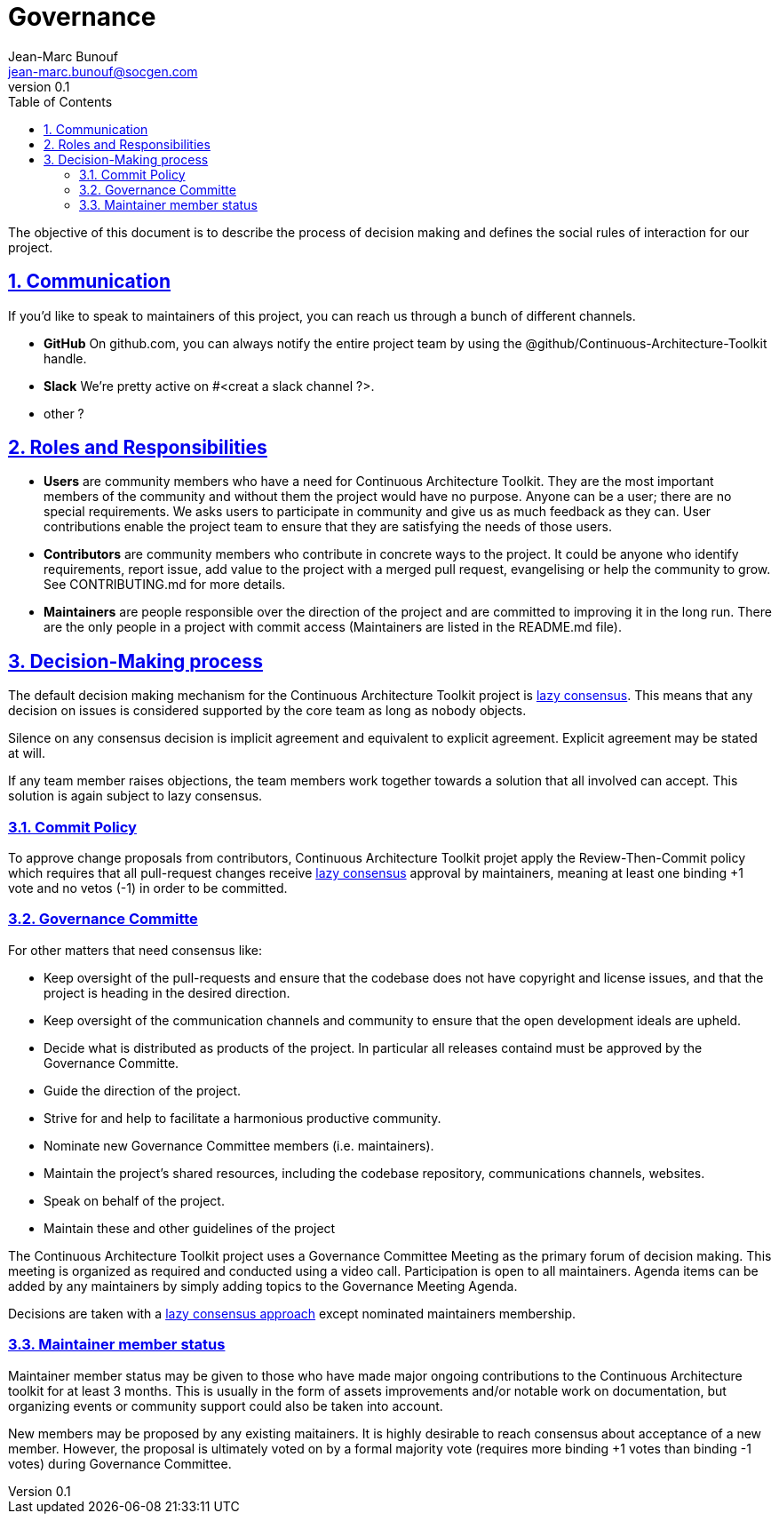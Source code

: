 = Governance
Jean-Marc Bunouf <jean-marc.bunouf@socgen.com>
v0.1
// Metadata:
:description: Contributor Guide
:keywords: guide
:main-title: Continuous Architecture Toolkit 
// Settings:
:icons: 
:idprefix:
:idseparator: -
:preface-title: 
:toc2:
:toc:
:toclevels: 3
:numbered:
:sectlinks:
:sectanchors:
:experimental:
:imagesdir: ./img
:stylesdir: ./styles
:scriptsdir: ./js
// GitHub admonitions:
ifdef::env-github[]
:tip-caption: :bulb:
:note-caption: pass:[&#8505;]
:important-caption: :heavy_exclamation_mark:
:caution-caption: :fire:
:warning-caption: :warning:
endif::[]

The objective of this document is to describe the process of decision
making and defines the social rules of interaction for our project.

== Communication

If you'd like to speak to maintainers of this project, you can reach us
through a bunch of different channels.

* *GitHub* On github.com, you can always notify the entire project team
by using the @github/Continuous-Architecture-Toolkit handle.
* *Slack* We're pretty active on #<creat a slack channel ?>.
* other ?

== Roles and Responsibilities

* *Users* are community members who have a need for Continuous
Architecture Toolkit. They are the most important members of the
community and without them the project would have no purpose. Anyone can
be a user; there are no special requirements. We asks users to
participate in community and give us as much feedback as they can. User
contributions enable the project team to ensure that they are satisfying
the needs of those users.
* *Contributors* are community members who contribute in concrete ways
to the project. It could be anyone who identify requirements, report
issue, add value to the project with a merged pull request, evangelising
or help the community to grow. See CONTRIBUTING.md for more details.
* *Maintainers* are people responsible over the direction of the project
and are committed to improving it in the long run. There are the only
people in a project with commit access (Maintainers are listed in the
README.md file).

== Decision-Making process

The default decision making mechanism for the Continuous Architecture
Toolkit project is
http://www.apache.org/foundation/how-it-works.html#decision-making[lazy
consensus]. This means that any decision on issues is considered
supported by the core team as long as nobody objects.

Silence on any consensus decision is implicit agreement and equivalent
to explicit agreement. Explicit agreement may be stated at will.

If any team member raises objections, the team members work together
towards a solution that all involved can accept. This solution is again
subject to lazy consensus.

=== Commit Policy

To approve change proposals from contributors, Continuous Architecture
Toolkit projet apply the Review-Then-Commit policy which requires that
all pull-request changes receive
http://www.apache.org/foundation/how-it-works.html#decision-making[lazy
consensus] approval by maintainers, meaning at least one binding +1 vote
and no vetos (-1) in order to be committed.

=== Governance Committe

For other matters that need consensus like:

* Keep oversight of the pull-requests and ensure that the codebase does
not have copyright and license issues, and that the project is heading
in the desired direction.
* Keep oversight of the communication channels and community to ensure
that the open development ideals are upheld.
* Decide what is distributed as products of the project. In particular
all releases containd must be approved by the Governance Committe.
* Guide the direction of the project.
* Strive for and help to facilitate a harmonious productive community.
* Nominate new Governance Committee members (i.e. maintainers).
* Maintain the project's shared resources, including the codebase
repository, communications channels, websites.
* Speak on behalf of the project.
* Maintain these and other guidelines of the project

The Continuous Architecture Toolkit project uses a Governance Committee
Meeting as the primary forum of decision making. This meeting is
organized as required and conducted using a video call. Participation is
open to all maintainers. Agenda items can be added by any maintainers by
simply adding topics to the Governance Meeting Agenda.

Decisions are taken with a
http://www.apache.org/foundation/how-it-works.html#decision-making[lazy
consensus approach] except nominated maintainers membership.

=== Maintainer member status

Maintainer member status may be given to those who have made major
ongoing contributions to the Continuous Architecture toolkit for at
least 3 months. This is usually in the form of assets improvements
and/or notable work on documentation, but organizing events or community
support could also be taken into account.

New members may be proposed by any existing maitainers. It is highly
desirable to reach consensus about acceptance of a new member. However,
the proposal is ultimately voted on by a formal majority vote (requires
more binding +1 votes than binding -1 votes) during Governance
Committee.